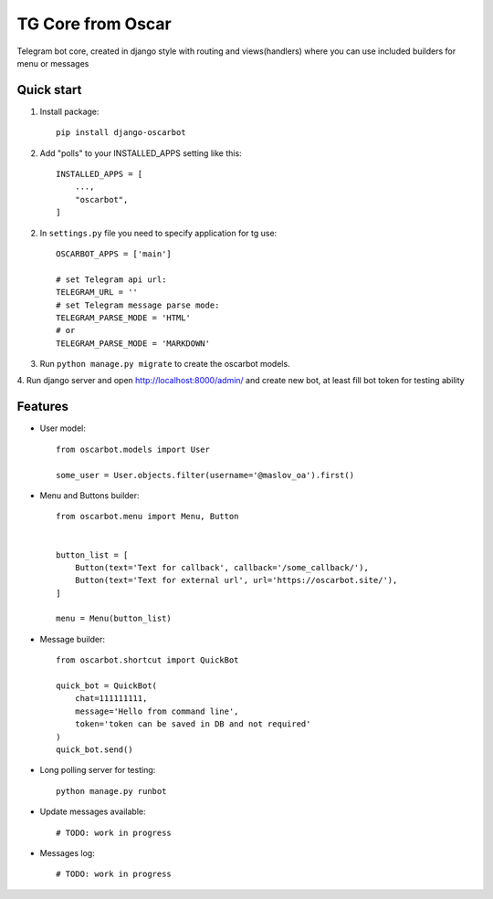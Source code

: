 =====
TG Core from Oscar
=====

Telegram bot core, created in django style with routing and views(handlers) where you
can use included builders for menu or messages

Quick start
-----------

1. Install package::

    pip install django-oscarbot

2. Add "polls" to your INSTALLED_APPS setting like this::

    INSTALLED_APPS = [
        ...,
        "oscarbot",
    ]

2. In ``settings.py`` file you need to specify application for tg use::

    OSCARBOT_APPS = ['main']

    # set Telegram api url:
    TELEGRAM_URL = ''
    # set Telegram message parse mode:
    TELEGRAM_PARSE_MODE = 'HTML'
    # or
    TELEGRAM_PARSE_MODE = 'MARKDOWN'


3. Run ``python manage.py migrate`` to create the oscarbot models.

4. Run django server and open http://localhost:8000/admin/ and create new bot,
at least fill bot token for testing ability

Features
--------

* User model::

    from oscarbot.models import User

    some_user = User.objects.filter(username='@maslov_oa').first()


* Menu and Buttons builder::

    from oscarbot.menu import Menu, Button


    button_list = [
        Button(text='Text for callback', callback='/some_callback/'),
        Button(text='Text for external url', url='https://oscarbot.site/'),
    ]

    menu = Menu(button_list)


* Message builder::

    from oscarbot.shortcut import QuickBot

    quick_bot = QuickBot(
        chat=111111111,
        message='Hello from command line',
        token='token can be saved in DB and not required'
    )
    quick_bot.send()

* Long polling server for testing::

    python manage.py runbot


* Update messages available::

    # TODO: work in progress


* Messages log::

    # TODO: work in progress
